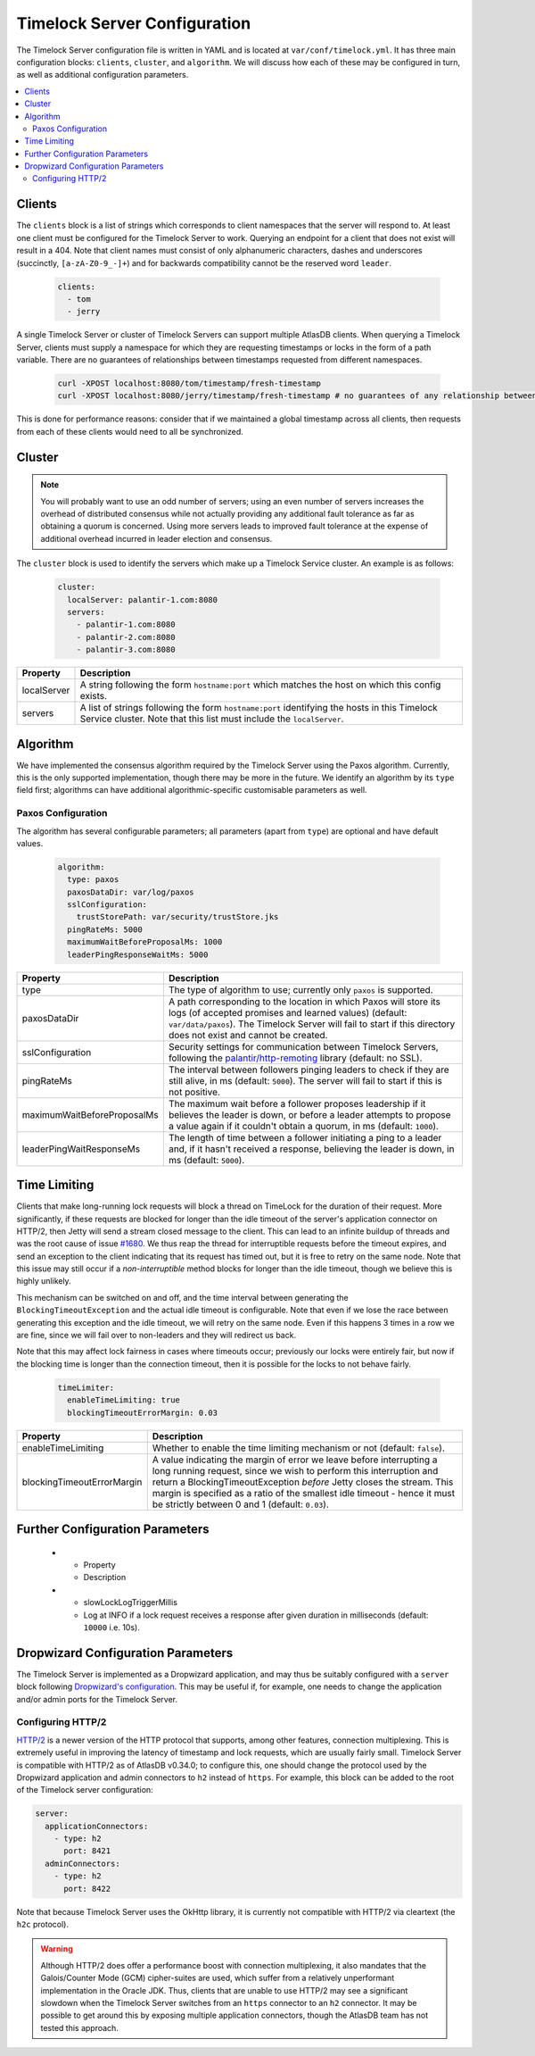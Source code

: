 .. _timelock-server-configuration:

Timelock Server Configuration
=============================

The Timelock Server configuration file is written in YAML and is located at ``var/conf/timelock.yml``.
It has three main configuration blocks: ``clients``, ``cluster``, and ``algorithm``. We will discuss how each of
these may be configured in turn, as well as additional configuration parameters.

.. contents::
   :local:

.. _timelock-server-clients:

Clients
-------

The ``clients`` block is a list of strings which corresponds to client namespaces that the server will respond to.
At least one client must be configured for the Timelock Server to work. Querying an endpoint for a client that does not
exist will result in a 404. Note that client names must consist of only alphanumeric characters, dashes and
underscores (succinctly, ``[a-zA-Z0-9_-]+``) and for backwards compatibility cannot be the reserved word ``leader``.

   .. code:: yaml

      clients:
        - tom
        - jerry

A single Timelock Server or cluster of Timelock Servers can support multiple AtlasDB clients. When querying a
Timelock Server, clients must supply a namespace for which they are requesting timestamps or locks in the form of a
path variable. There are no guarantees of relationships between timestamps requested from different namespaces.

   .. code:: bash

      curl -XPOST localhost:8080/tom/timestamp/fresh-timestamp
      curl -XPOST localhost:8080/jerry/timestamp/fresh-timestamp # no guarantees of any relationship between the values

This is done for performance reasons: consider that if we maintained a global timestamp across all clients, then
requests from each of these clients would need to all be synchronized.

Cluster
-------

.. note::

   You will probably want to use an odd number of servers; using an even number of servers increases the overhead
   of distributed consensus while not actually providing any additional fault tolerance as far as obtaining a quorum
   is concerned. Using more servers leads to improved fault tolerance at the expense of additional overhead incurred
   in leader election and consensus.

The ``cluster`` block is used to identify the servers which make up a Timelock Service cluster. An example is as
follows:

   .. code:: yaml

      cluster:
        localServer: palantir-1.com:8080
        servers:
          - palantir-1.com:8080
          - palantir-2.com:8080
          - palantir-3.com:8080

.. list-table::
   :widths: 5 40
   :header-rows: 1

   * - Property
     - Description

   * - localServer
     - A string following the form ``hostname:port`` which matches the host on which this config exists.

   * - servers
     - A list of strings following the form ``hostname:port`` identifying the hosts in this Timelock
       Service cluster. Note that this list must include the ``localServer``.

Algorithm
---------

We have implemented the consensus algorithm required by the Timelock Server using the Paxos algorithm.
Currently, this is the only supported implementation, though there may be more in the future.
We identify an algorithm by its ``type`` field first; algorithms can have additional algorithmic-specific
customisable parameters as well.

Paxos Configuration
~~~~~~~~~~~~~~~~~~~

The algorithm has several configurable parameters; all parameters (apart from ``type``) are optional and have
default values.

   .. code:: yaml

      algorithm:
        type: paxos
        paxosDataDir: var/log/paxos
        sslConfiguration:
          trustStorePath: var/security/trustStore.jks
        pingRateMs: 5000
        maximumWaitBeforeProposalMs: 1000
        leaderPingResponseWaitMs: 5000

.. list-table::
   :widths: 5 40
   :header-rows: 1

   * - Property
     - Description

   * - type
     - The type of algorithm to use; currently only ``paxos`` is supported.

   * - paxosDataDir
     - A path corresponding to the location in which Paxos will store its logs (of accepted promises and learned
       values) (default: ``var/data/paxos``). The Timelock Server will fail to start if this directory does not
       exist and cannot be created.

   * - sslConfiguration
     - Security settings for communication between Timelock Servers, following the
       `palantir/http-remoting <https://github.com/palantir/http-remoting/blob/develop/ssl-config/src/main/java/com/palantir/remoting1/config/ssl/SslConfiguration.java>`__
       library (default: no SSL).

   * - pingRateMs
     - The interval between followers pinging leaders to check if they are still alive, in ms (default: ``5000``).
       The server will fail to start if this is not positive.

   * - maximumWaitBeforeProposalMs
     - The maximum wait before a follower proposes leadership if it believes the leader is down, or before
       a leader attempts to propose a value again if it couldn't obtain a quorum, in ms (default: ``1000``).

   * - leaderPingWaitResponseMs
     - The length of time between a follower initiating a ping to a leader and, if it hasn't received a response,
       believing the leader is down, in ms (default: ``5000``).

.. _timelock-server-time-limiting:

Time Limiting
-------------

Clients that make long-running lock requests will block a thread on TimeLock for the duration of their request. More
significantly, if these requests are blocked for longer than the idle timeout of the server's application connector
on HTTP/2, then Jetty will send a stream closed message to the client. This can lead to an infinite buildup of threads
and was the root cause of issue `#1680 <https://github.com/palantir/atlasdb/issues/1680>`__. We thus reap the thread
for interruptible requests before the timeout expires, and send an exception to the client indicating that its request
has timed out, but it is free to retry on the same node. Note that this issue may still occur if a *non-interruptible*
method blocks for longer than the idle timeout, though we believe this is highly unlikely.

This mechanism can be switched on and off, and the time interval between generating the ``BlockingTimeoutException``
and the actual idle timeout is configurable. Note that even if we lose the race between generating this exception and
the idle timeout, we will retry on the same node. Even if this happens 3 times in a row we are fine, since we will fail
over to non-leaders and they will redirect us back.

Note that this may affect lock fairness in cases where timeouts occur; previously our locks were entirely fair, but
now if the blocking time is longer than the connection timeout, then it is possible for the locks to not behave
fairly.

   .. code:: yaml

      timeLimiter:
        enableTimeLimiting: true
        blockingTimeoutErrorMargin: 0.03

.. list-table::
   :widths: 5 40
   :header-rows: 1

   * - Property
     - Description

   * - enableTimeLimiting
     - Whether to enable the time limiting mechanism or not (default: ``false``).

   * - blockingTimeoutErrorMargin
     - A value indicating the margin of error we leave before interrupting a long running request,
       since we wish to perform this interruption and return a BlockingTimeoutException *before* Jetty closes the
       stream. This margin is specified as a ratio of the smallest idle timeout - hence it must be strictly between
       0 and 1 (default: ``0.03``).

.. _timelock-server-further-config:

Further Configuration Parameters
--------------------------------
   * - Property
     - Description

   * - slowLockLogTriggerMillis
     - Log at INFO if a lock request receives a response after given duration in milliseconds (default: ``10000`` i.e. 10s).


Dropwizard Configuration Parameters
-----------------------------------
The Timelock Server is implemented as a Dropwizard application, and may thus be suitably configured with a ``server``
block following `Dropwizard's configuration <http://www.dropwizard.io/1.0.6/docs/manual/configuration.html>`__. This
may be useful if, for example, one needs to change the application and/or admin ports for the Timelock Server.

.. _timelock-server-config-http2:

Configuring HTTP/2
~~~~~~~~~~~~~~~~~~

`HTTP/2 <https://http2.github.io/>`__ is a newer version of the HTTP protocol that supports, among other features, connection multiplexing. This is
extremely useful in improving the latency of timestamp and lock requests, which are usually fairly small.
Timelock Server is compatible with HTTP/2 as of AtlasDB v0.34.0; to configure this, one should change the protocol
used by the Dropwizard application and admin connectors to ``h2`` instead of ``https``. For example, this block can be
added to the root of the Timelock server configuration:

.. code:: yaml

   server:
     applicationConnectors:
       - type: h2
         port: 8421
     adminConnectors:
       - type: h2
         port: 8422

Note that because Timelock Server uses the OkHttp library, it is currently not compatible with HTTP/2 via cleartext
(the ``h2c`` protocol).

.. warning::

   Although HTTP/2 does offer a performance boost with connection multiplexing, it also mandates that the Galois/Counter
   Mode (GCM) cipher-suites are used, which suffer from a relatively unperformant implementation in the Oracle JDK.
   Thus, clients that are unable to use HTTP/2 may see a significant slowdown when the Timelock Server switches from an
   ``https`` connector to an ``h2`` connector. It may be possible to get around this by exposing multiple application
   connectors, though the AtlasDB team has not tested this approach.
